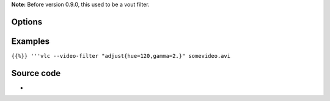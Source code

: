 .. raw:: mediawiki

   {{Module|name=adjust|type=Video filter|first_version=0.9.0|description=Image properties filter}}

**Note:** Before version 0.9.0, this used to be a vout filter.

Options
-------

Examples
--------

``{{%}} '''vlc --video-filter "adjust{hue=120,gamma=2.}" somevideo.avi``

Source code
-----------

-  

   .. raw:: mediawiki

      {{VLCSourceFile|modules/video_filter/adjust.c}}

.. raw:: mediawiki

   {{Documentation footer}}
